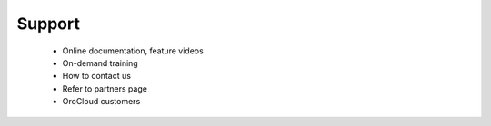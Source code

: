 Support
=======

      * Online documentation, feature videos
      * On-demand training
      * How to contact us
      * Refer to partners page
      * OroCloud customers